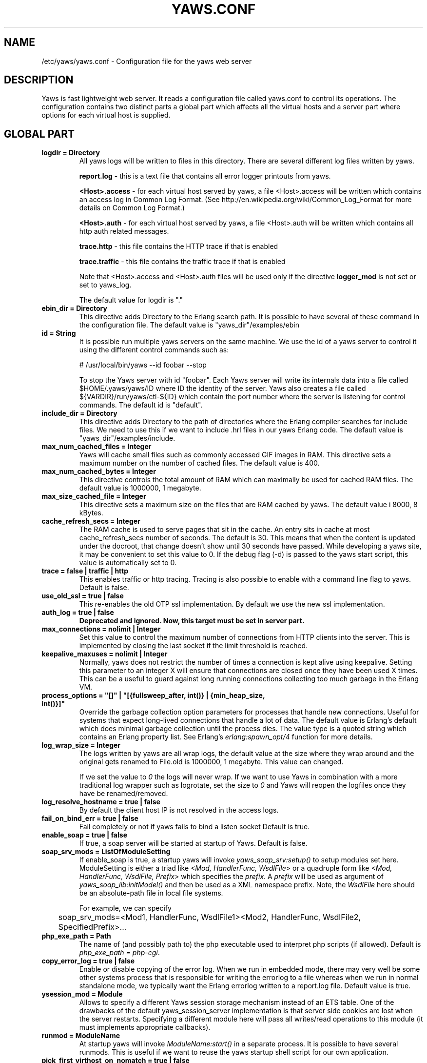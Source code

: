 .TH YAWS.CONF "5" "" "" "User Commands"
.SH NAME
/etc/yaws/yaws.conf \- Configuration file for the yaws web server
.SH DESCRIPTION
.\" Add any additional description here
.PP
Yaws is fast lightweight web server. It reads a configuration file called
yaws.conf to control its operations. The configuration contains two distinct
parts a global part which affects all the virtual hosts and a server part
where options for each virtual host is supplied.

.SH GLOBAL PART
.TP

\fBlogdir = Directory\fR
All yaws logs will be written to files in this directory. There are several
different log files written by yaws.

.br
\fBreport.log\fR - this is a text file that contains all error logger 
printouts from yaws. 

.br
\fB<Host>.access\fR - for each virtual host served by yaws, a file
<Host>.access will be written which contains an access log in Common
Log Format. (See http://en.wikipedia.org/wiki/Common_Log_Format for
more details on Common Log Format.)

.br
\fB<Host>.auth\fR - for each virtual host served by yaws, a file <Host>.auth
will be written which contains all http auth related messages.

.br
\fBtrace.http\fR - this file contains the HTTP trace if that is enabled

.br
\fBtrace.traffic\fR - this file contains the traffic trace if that is enabled


Note that <Host>.access and <Host>.auth files will be used only if the directive
\fBlogger_mod\fR is not set or set to yaws_log.

The default value for logdir is "."

.TP
\fBebin_dir = Directory\fR
This directive adds Directory to the Erlang search path. It is possible to
have several of these command in the configuration file. The default value 
is "yaws_dir"/examples/ebin


.TP
\fBid = String\fR
It is possible run multiple yaws servers on the same machine. We use the
id of a yaws server to control it using the different control commands such
as:
.nf

# /usr/local/bin/yaws --id foobar --stop

.fi
To stop the Yaws server with id "foobar". Each Yaws server will write
its internals data into a file called $HOME/.yaws/yaws/ID where ID the
identity of the server. Yaws also creates a file called
${VARDIR}/run/yaws/ctl-${ID} which contain the port number where the server is
listening for control commands. The default id is "default".

.TP
\fBinclude_dir = Directory\fR
This directive adds Directory to the path of directories where the Erlang
compiler searches for include files. We need to use this if we want to 
include .hrl files in our yaws Erlang code. The default value is 
"yaws_dir"/examples/include.

.TP
\fBmax_num_cached_files = Integer\fR
Yaws will cache small files such as commonly accessed GIF images in RAM.
This directive sets a maximum number on the number of cached files.
The default value is 400.
.TP 
\fBmax_num_cached_bytes = Integer\fR
This directive controls the total amount of RAM which can maximally be
used for cached RAM files. The default value is 1000000, 1 megabyte.
.TP
\fBmax_size_cached_file = Integer\fR
This directive sets a maximum size on the files that are RAM cached by yaws.
The default value i 8000, 8 kBytes.
.TP
\fBcache_refresh_secs = Integer\fR
The RAM cache is used to serve pages that sit in the cache. An entry sits in
cache at most cache_refresh_secs number of seconds. The default is
30. This means that when the content is updated under the docroot,
that change doesn't show until 30 seconds have passed. While
developing a yaws site, it may be convenient to set this value to
0. If the debug flag (-d) is passed to the yaws start script, this
value is automatically set to 0.

.TP
\fBtrace  = false | traffic | http\fR
This enables traffic or http tracing. Tracing is also possible to enable with
a command line flag to yaws. Default is false.

.TP
\fBuse_old_ssl = true | false\fR
This re-enables the old OTP ssl implementation. By default we use the
new ssl implementation. 
 
.TP
\fBauth_log  = true | false\fR
\fBDeprecated and ignored. Now, this target must be set in server part.\fR

.TP
\fBmax_connections = nolimit | Integer\fR
Set this value to control the maximum number of connections
from HTTP clients into the server. This is implemented by closing
the last socket if the limit threshold is reached.

.TP
\fBkeepalive_maxuses = nolimit | Integer\fR
Normally, yaws does not restrict the number of times a connection is
kept alive using keepalive. Setting this parameter to an integer X
will ensure that connections are closed once they have been used X times.
This can be a useful to guard against long running connections 
collecting too much garbage in the Erlang VM.

.TP
\fBprocess_options = "[]" | "[{fullsweep_after, int()} | {min_heap_size, int()}]"\fR
Override the garbage collection option parameters for processes that
handle new connections. Useful for systems that expect long-lived
connections that handle a lot of data. The default value is Erlang's
default which does minimal garbage collection until the process dies.
The value type is a quoted string which contains an Erlang property
list.  See Erlang's \fIerlang:spawn_opt/4\fR function for more details.

.TP
\fBlog_wrap_size = Integer\fR
The logs written by yaws are all wrap logs, the default value at the
size where they wrap around and the original gets renamed to File.old
is 1000000, 1 megabyte. This value can changed.

If we set the value to \fI0\fR the logs will never wrap. If we want to use
Yaws in combination with a more traditional log wrapper such as 
logrotate, set the size to \fI0\fR and Yaws will reopen the logfiles
once they have be renamed/removed.

.TP
\fBlog_resolve_hostname = true | false\fR
By default the client host IP is not resolved in the access logs.


.TP
\fBfail_on_bind_err = true | false\fR
Fail completely or not if yaws fails to bind a listen socket
Default is true.

.TP
\fBenable_soap = true | false\fR
If true, a soap server will be started at startup of Yaws.
Default is false.

.TP
\fBsoap_srv_mods = ListOfModuleSetting\fR
If enable_soap is true, a startup yaws will invoke \fIyaws_soap_srv:setup()\fR
to setup modules set here. 
ModuleSetting is either a triad like \fI<Mod, HandlerFunc, WsdlFile>\fR 
or a quadruple form like \fI<Mod, HandlerFunc, WsdlFile, Prefix>\fR which 
specifies the \fIprefix\fR. A \fIprefix\fR will be used as argument of 
\fIyaws_soap_lib:initModel()\fR and then be used as a XML namespace prefix.
Note, the \fIWsdlFile\fR here should be an absolute-path file 
in local file systems.

For example, we can specify

	soap_srv_mods=<Mod1, HandlerFunc, WsdlFile1><Mod2, HandlerFunc, WsdlFile2, SpecifiedPrefix>...

.TP
\fBphp_exe_path = Path\fR
The name of (and possibly path to) the php executable used to
interpret php scripts (if allowed).  Default is 
\fIphp_exe_path = php-cgi\fR.

.TP
\fBcopy_error_log  = true | false\fR
Enable or disable copying of the error log. When we run in
embedded mode, there may very well be some other systems process
that is responsible for writing the errorlog to a file whereas
when we run in normal standalone mode, we typically want the
Erlang errorlog written to a report.log file.
Default value is true.

.TP
\fBysession_mod = Module\fR
Allows to specify a different Yaws session storage mechanism instead of 
an ETS table. One of the drawbacks of the default yaws_session_server
implementation is that server side cookies are lost when the server
restarts.
Specifying a different module here will pass all writes/read
operations to this module (it must implements appropriate callbacks). 

.TP
\fBrunmod = ModuleName\fR
At startup yaws will invoke \fIModuleName:start()\fR in a separate
process. It is possible to have several runmods.
This is useful if we want to reuse the yaws startup shell script
for our own application.

.TP
\fBpick_first_virthost_on_nomatch = true | false\fR
When Yaws gets a request, it extracts the Host: header from the
client request to choose a virtual server amongst all servers
with the same IP/Port pair.
This configuration parameter decides whether yaws should pick the
first (as defined in the yaws.conf file) if no name match or not.
In real live hosting scenarios we typically want this to be false
whereas in testing/development scenarios it may be convenient to
set it to true. Default is true.

.TP
\fBkeepalive_timeout = TimeInMilliseconds | infinity\fR
If the HTTP session will be kept alive (i.e., not immediately closed)
it will close after keepalive_timeout milliseconds unless a new
request is received in that time. The default value is 30000. The
value \fIinfinity\fR is legal but not recommended.


.TP
\fBsubconfig = File\fR
Load specified config file.

.TP
\fBsubconfigdir = Directory\fR
Load all config file in specified directory.

.TP
\fBx_forwarded_for_log_proxy_whitelist = ListOfUpstreamProxyServerIps\fR

In case yaws is running behind a HTTP proxy or HTTP load balancer it
may be desirable to configure this proxy to put the IP address of the
originating client into the \fIX-Forwarded-For\fR header and have yaws
log this IP address as the request's source IP address instead of
logging the proxy server's IP address over and over again. This
setting determines which source IP addresses are rewritten in this
manner.

For example, if there are two proxies with the IP addresses
192.168.0.1 and 192.168.0.2 in front of yaws, we can specify:

.nf

    x_forwarded_for_log_proxy_whitelist = 192.168.0.1 192.168.0.2

.fi

.SH SERVER PART
Yaws can virthost several web servers on the same IP address as well
as several web servers on different IP addresses. This includes SSL servers.
.pp
Each virtual host is defined within a matching pair of \fB<server ServerName>\fR
and \fB</server>\fR. The ServerName will be the name of the webserver.

.pp
The following directives are allowed inside a server definition.
.TP
\fBport = Port\fR
This makes the server listen on Port. Default is 8000.
.TP
\fBlisten = IpAddress\fR
This makes the server listen on IpAddress.  When virthosting several
servers on the same ip/port address, if the browser doesn't send a
Host: field, yaws will pick the \fIfirst\fR server specified in the
config file.  If the specified IP address is 0.0.0.0 yaws will listen
on all local IP addresses on the specified port. Default is 0.0.0.0.
Multiple \fBlisten\fR directives may be used to specify several addresses
to listen on.

.TP
\fBlisten_backlog = Integer\fR
This sets the TCP listen backlog for the server to define the maximum
length the queue of pending connections may grow to. The default is
the same as the default provided by \fIgen_tcp:listen/2\fR, which is 5.

.TP
\fBrhost = Host[:Port]\fR
This forces all local redirects issued by the server to go to Host.
This is useful when yaws listens to a port which is different from 
the port that the user connects to. For example, running yaws as a
non-privileged user makes it impossible to listen to port 80, since
that port can only be opened by a privileged user. Instead yaws
listens to a high port number port, 8000, and iptables are used to 
redirect traffic to port 80 to port 8000 (most NAT:ing firewalls 
will also do this for you).
.TP
\fBrscheme = http | https\fR
This forces all local redirects issued by the server to use this 
method. This is useful when an SSL off-loader, or stunnel, is used in 
front of yaws.

.TP
\fBauth_log  = true | false\fR
Enable or disable the auth log for this virtual server. Default is true.

.TP
\fBaccess_log = true | false\fR
Setting this directive to false turns of traffic logging for this
virtual server. The default value is true. 

.TP
\fBlogger_mod = Module\fR
It is possible to set a special module that handles access and auth logging. The
default is to log all web server traffic to <Host>.access and <Host>.auth files
in the configured or default logdir.

This module must implement the behaviour \fIyaws_logger\fR. Default value is
yaws_log.

The following functions should be exported:

\fBModule:open_log(ServerName, Type, LogDir)\fR
.RS 12
When yaws is started, this function is called for this virtual server. If the
initialization is successful, the function must return \fI{true,State}\fR and if
an error occurred, it must return \fIfalse\fR.
.RE
.HP

\fBModule:close_log(ServerName, Type)\fR
.RS 12
This function is called for this virtual server when yaws is stopped.
.RE
.HP

\fBModule:wrap_log(ServerName, Type, State, LogWrapSize)\fR
.RS 12
This function is used to rotate log files. It is regularly called by yaws and
must return the possibly updated internal NewState.
.RE
.HP

\fBModule:write_log(ServerName, Type, State, Infos)\fR
.RS 12
When it needs to log a message, \Yaws\ will call this function. The parameter
Infos is \fI{Ip,Req,InHdrs,OutHdrs,Time}\fR for an access log and
\fI{Ip,Path,Item}\fR for an auth log, where:

\fBIp\fR - IP address of the accessing client (as a tuple).

\fBReq\fR - the HTTP method, URI path, and HTTP version of the request (as a
#http_request{} record).

\fBInHdrs\fR - the HTTP headers which were sent from the WWW client (as a
#headers{} record).

\fBOutHdrs\fR - the HTTP headers sent to the WWW client (as a #outh{} record)

\fBPath\fR - the URI path of the request (as a string).

\fBItem\fR - the result of an authentication request. May be \fI{ok,User}\fR,
\fI403\fR or \fI{401,Realm}\fR.

\fBTime\fR - The time taken to serve the request, in microseconds.
.RE
.HP

For all of these callbacks, \fBServerName\fR is the virtual server's name,
\fIType\fR is the atom access or auth and \fIState\fR is the internal state of
the logger.

.TP
\fBdir_listings = true | true_nozip | false\fR
Setting this directive to false disallows the automatic
dir listing feature of Yaws. A status code 403 Forbidden will be sent.
Set to true_nozip to avoid the auto-generated all.zip entries. Default is false.

.TP
\fBextra_cgi_vars = .....\fR
Add additional CGI or FastCGI variables. For example:
.nf

<extra_cgi_vars dir='/path/to/some/scripts'>
var = val
...
</extra_cgi_vars>
.fi

.TP
\fBstatistics  = true | false\fR
Turns on/off statistics gathering for a virtual server. Default is false.

.TP
\fBfcgi_app_server = Host:Port\fR
The hostname and TCP port number of a FastCGI application server.
The TCP port number is not optional. There is no default value.

.TP
\fBfcgi_trace_protocol = true | false\fR
Enable or disable tracing of FastCGI protocol messages as info
log messages. Disabled by default.

.TP
\fBfcgi_log_app_error = true | false\fR
Enable or disable logging of application error messages (output
to stderr and non-zero exit value). Disabled by default.

.TP
\fBdeflate = true | false\fR
Turns on or off deflate compression for a server. Default is false.

.TP
\fBdocroot = Directory ...\fR
This makes the server serve all its content from Directory.

It is possible to pass a space-separated list of directories as
docroot. If this is the case, the various directories will be searched in
order for the requested file. This also works with the ssi
and yssi constructs where the full list of directories will be searched
for files to ssi/yssi include.

.TP
\fBauth_skip_docroot = true | false\fR
If true, the docroot will not be searched for \fI.yaws_auth\fR
files. This is useful when the docroot is quite large and the time to
search it is prohibitive when yaws starts up. Defaults to false.

.TP
\fBpartial_post_size = Integer | nolimit\fR
When a yaws file receives large POSTs, the amount of data received
in each chunk is determined by the this parameter.
The default value is 10240.


.TP
\fBdav = true | false\fR
Turns on the DAV protocol for this server. The dav support in yaws is
highly limited. If dav is turned on, .yaws processing of .yaws pages
is turned off. Default is false.  Setting it to nolimit is potentially
dangerous. The socket read timeout is supplied by the
keepalive_timeout setting.  If the read is not done within the
timeout, the POST will fail.

.TP
\fBtilde_expand = true|false\fR
If this value is set to false yaws will never
do tilde expansion. The default is false. tilde_expansion is the
mechanism whereby a URL on the form http://www.foo.com/~username
is changed into a request where the docroot for that
particular request is set to the directory ~username/public_html/
Default is false.

.TP
\fBallowed_scripts = ListOfSuffixes\fR
The allowed script types for this server.  Recognized are `yaws',
`cgi', `fcgi', `php'.  Default is \fIallowed_scripts = yaws php cgi fcgi\fR.

Note: for fcgi scripts, the FastCGI application server is only
called if a local file with the .fcgi extension exists. However,
the contents of the local .fcgi file are ignored.

.TP
\fBtilde_allowed_scripts = ListOfSuffixes\fR
The allowed script types for this server when executing files in
a users public_html folder  Recognized are `yaws',
`cgi', `fcgi', `php'.  Default is \fItilde_allowed_scripts =\fR
i.e. empty


.TP
\fBappmods = ListOfModuleNames\fR
If any the names in ListOfModuleNames appear as components in the
path for a request, the path request parsing will terminate and
that module will be called. There is also an alternate syntax for
specifying the appmods if we don't want our internal erlang module
names to be exposed in the URL paths. 
We can specify

   appmods = <Path1, Module1> <Path2, Modules2> ...

Assume for example that we have
the URL http://www.hyber.org/myapp/foo/bar/baz?user=joe 
while we have the module foo defined as an appmod, the 
function foo:out(Arg) will be invoked
instead of searching the filesystems below the point foo.

The Arg argument will have the missing path part supplied in its
appmoddata field. 

It is also possible to exclude certain directories from appmod
processing. This is particulaly interesting for '/' appmods.
Here is an example:

   appmods = </, myapp exclude_paths icons js top/static>

The above configuration will invoke the 'myapp' erlang module on everything 
except any file found in directories, 'icons', 'js' and 'top/static' 
relative to the docroot.



.TP
\fBerrormod_404 = Module\fR
It is possible to set a special module that handles 404 Not Found messages.

The function \fIModule:out404(Arg, GC, SC)\fR will be invoked. The arguments are

Arg is a #arg{} record

GC is a #gconf{} record (defined in yaws.hrl)

SC is a #sconf{} record (defined in yaws.hrl)

The function can and must do the same things that a normal \fIout/1\fR does.

.TP
\fBerrormod_401 = Module\fR
It is possible to set a special module that handles
401 Unauthorized messages. This can for example be used 
to display a login page instead.

The function \fIModule:out401(Arg, Auth, Realm)\fR will
be invoked. The arguments are

Arg is a #arg{} record

Auth is a #auth{} record

Realm is a string

The function can and must do the same things that a normal \fIout/1\fR does.


.TP
\fBerrormod_crash = Module\fR
It is possible to set a special module that handles
the HTML generation of server crash messages. The default
is to display the entire formated crash message in the
browser. This is good for debugging but not in production.

The function \fIModule:crashmsg(Arg, SC, Str)\fR will be
called. The \fIStr\fR is the real crash message formated as a string.

The function must return, \fI{content,MimeType,Cont}\fR or
\fI{html, Str}\fR or \fI{ehtml, Term}\fR. That data will be shipped
to the client. 

.TP
\fBexpires = ListOfExpires\fR
Controls the setting of the \fIExpires\fR HTTP header and the \fImax-age\fR
directive of the \fICache-Control\fR HTTP header in server responses for
specific mime types. The expiration date can set to be relative to either the
time the source file was last modified, or to the time of the client
access. ListOfExpires is defined as follows:

  expires = <MimeType1, access+Seconds> <MimeType2, modify+Seconds> ...

These HTTP headers are an instruction to the client about the document's
validity and persistence. If cached, the document may be fetched from the cache
rather than from the source until this time has passed. After that, the cache
copy is considered "expired" and invalid, and a new copy must be obtained from
the source.
Here is an example:

  expires = <image/gif, access+2592000> <image/png, access+2592000>
  expires = <image/jpeg, access+2592000> <text/css, access+2592000>

.TP
\fBarg_rewrite_mod = Module\fR
It is possible to install a module that rewrites all the 
Arg #arg{} records at an early stage in the yaws server.
This can be used to do various things such as checking a cookie,
rewriting paths etc.

The module \fIyaws_vdir\fR can be used in case you want to serve static content
that is not located in your docroot. See the example at the bottom of this man 
page for how to use the \fIopaque\fR + \fIvdir\fR elements to instruct the
\fIyaws_vdir\fR module what paths to rewrite.

.TP
\fBstart_mod = Module\fR
Defines a user provided callback module.
At startup of the server, Module:start/1 will be called.
The #sconf{} record (defined in yaws.hrl) will be used
as the input argument. This makes it possible for a user
application to syncronize the startup with the yaws server
as well as getting hold of user specific configuration data,
see the explanation for the <opaque> context.

.TP
\fBrevproxy = Prefix Url\fR
Make yaws a reverse proxy. The Prefix is a path inside our own docroot
and the Url argument is an url pointing to a website we want to "mount"
under the path which is Prefix.

Example: revproxy = /tmp/foo http://yaws.hyber.org

Makes the hyber website appear under /tmp/foo

It is possible to have multiple reverse proxies inside the same server.

WARNING, this feature is yet not in production quality.

.TP
\fBfwdproxy = true|false\fR
Make yaws a forward proxy. By enabling this option you can use yaws
as a proxy for outgoing web traffic, typically by configuring the proxy
settings in a web-browser to explicitly target yaws as its proxy server.

WARNING, this feature is yet not in production quality.

.TP
\fBservername = Name\fR
If we're virthosting everal servers and want to force a server
to match specific Host: headers we can do this with the "servername"
directive. This name doesn't necessarily have to be the same as the
the name inside <server Name> in certain NAT scenarios. Rarely used feature.

.TP
\fBphpfcgi = Host:Port\fR

Use the specified fastcgi server to interpret .php files.  This allows
for faster execution than through the standard CGI interface, because
the PHP interpreter does not have to be restarted for every
request. It also makes it possible to use a separate PHP interpreter
for each <server>, possibly running in different user contexts and
with different memory and CPU restrictions.

Yaws does not start the PHP interpreter in fastcgi mode for you. To
run PHP in fastcgi mode, call it with the -b option. For example:

\fBphp5-cgi -b '127.0.0.1:54321'\fR

This starts a php5 in fastcgi mode listening on the local network
interface. To make use of this PHP server from yaws, specify:

\fBphpfcgi = 127.0.0.1:54321\fR

The PHP interpreter needs read access to the files it is to
serve. Thus, if you run it in a different security context than yaws
itself, make sure it has access to the .php files.

Please note that anyone who is able to connect to the php fastcgi
server directly can use it to read any file to which it has read
access. You should consider this when setting up a system with several
mutually untrusted instances of php.

.TP
\fB<ssl>  .... </ssl>\fR
This begins and ends an SSL configuration for this server.
It's possible to virthost several SSL servers on the same IP
given that they all share the same certificate configuration.
In general it is complicated to virthost several SSL servers on
the same IP address since the certificate is typically
bound to a domainname in the common name part of the certificate.
One solution (the only?) to this problem is to have a certificate
with multiple subjectAltNames. See
http://wiki.cacert.org/VhostTaskForce#Interoperability_Test

.TP
\fBkeyfile = File\fR
Specifies which file contains the private key for the certificate.
If not specified then the certificate file will be used.
.TP
\fBcertfile = File\fR
Specifies which file contains the certificate for the server.
.TP
\fBcacertfile = File\fR
A file containing trusted certificates to use during client authentication 
and to use when attempting to build the server certificate chain. 
The list is also used in the list of acceptable client CAs passed to
the client when a certificate is requested.
.TP
\fBverify = 0 | 1 | 2 | verify_none | verify_peer\fR
Specifies the level of verification the server does on client certs. 
0 means that the server will not ask for a cert (verify_none), 1 means that the
server will ask the client for a cert but not fail if the client does not
supply a client cert (verify_peer, fail_if_no_peer_cert = false), 2 means that
the server requires the client to supply a client cert (verify_peer,
fail_if_no_peer_cert = true).

Setting verify_none means that the x509 validation will be skipped (no
certificate request is sent to the client), verify_peer means that a
certificate request is sent to the client (x509 validation is performed.

You might want to use fail_if_no_peer_cert in combination with verify_peer.
.TP
\fBfail_if_no_peer_cert = true | false\fR
If verify is set to verify_peer and set to true the connection will fail if the
client does not send a certificate (i.e. an empty certificate). If set to false
the server will fail only if an invalid certificate is supplied (an empty
certificate is considered valid).
.TP
\fBdepth = Int\fR
Specifies the depth of certificate chains the server is prepared to follow 
when verifying client certs. For the OTP new ssl implementation it
is also used to specify how far the server, i.e. we, shall follow the
SSL certificates we present to the clients. Hence, using self signed certs,
we typically need to set this to 0.
.TP
\fBpassword = String\fR
String If the private key is encrypted on disc, this password is the 
3Dee key to decrypt it.
.TP
\fBciphers = String\fR
This string specifies the SSL cipher string. The syntax of the SSL cipher 
string is a little horrible sublanguage of its own. It is documented in the 
ssl man page for "ciphers". 
.TP
\fB</ssl>\fR
Ends an SSL definition

.TP
\fB<redirect> ... </redirect>\fR
Defines a redirect mapping. The following items are allowed
within a matching pair of <redirect> and </redirect> delimiters.

We can have a series of

\fBPath = URL\fR or

\fBPath = file\fR

All accesses to Path will be redirected to URL/Path or alternatively
to scheme:host:port/file/Path if a file is used. Note that the original
path is appended to the redirected url. So if we for example have:

.nf
<redirect>
  /foo = http://www.mysite.org/zapp
  /bar = /tomato.html
</redirect>
.fi

Asumming this config resides on a site called http://abc.com, 
We have the following redirects:

http://abc.com/foo -> http://www.mysite.org/zapp/foo

http://abc.com/foo/test -> http://www.mysite.org/zapp/foo/test

http://abc.com/bar -> http://abc.com/bar

http://abc.com/bar/x/y/z -> http://abc.com/bar/x/y/z

Sometimes we do not want to have the original path
appended to the redirected path. To get that behaviour we
specify the config with '==' instead of '='.

<redirect>
  /foo == http://www.mysite.org/zapp
  /bar = /tomato.html
</redirect>

Now a request for http://abc.com/foo/x/y/z simply gets redirected
to http://www.mysite.org/zapp. This is typically used when we simply
want a static redirect at some place in the docroot.

When we specify a file as target for the redirect, the redir will
be to the current http(s) server.


.TP
\fB<auth> ... </auth>\fR
Defines an auth structure. The following items are allowed
within a matching pair of <auth> and </auth> delimiters.

.TP
\fBdocroot = Docroot \fR
If a docroot is defined, this auth structure will be tested only for requests in
the specified docroot. No docroot configured means all docroots.  If two auth
structures are defined, one with a docroot and one with no docroot, the first of
both overrides the second one for requests in the configured docroot.

.TP
\fBdir = Dir\fR
Makes Dir to be controlled by WWW-authenticate headers. In order for
a user to have access to WWW-Authenticate controlled directory, the user
must supply a password. The Dir must be specified relative to the docroot.
Multiple dir can be used. If no dir is set, the default value, "/", will be
used.

.TP
\fBrealm = Realm\fR
In the directory defined here, the WWW-Authenticate Realm is set to
this value. 

.TP
\fBauthmod = AuthMod\fR
If an auth module is defined then AuthMod:auth(Arg, Auth) will be called for all
access to the directory. The auth/2 function should return one of: true, false,
{false, Realm}, {appmod, Mod}.  If {appmod, Mod} is returned then a call to
Mod:out401(Arg, Auth, Realm) will be used to deliver the content. If
errormod_401 is defined, the call to Mod will be ignored. (Mod:out(Arg) is
deprecated).

This can, for example, be used to implement cookie authentication.
The auth() callback would check if a valid cookie header is present,
if not it would return {appmod, ?MODULE} and the out401/1 function 
in the same module would return {redirect_local, "/login.html"}.

.TP
\fBuser = User:Password\fR
Inside this directory, the user User has access if the user supplies
the password Password in the popup dialogue presented by the browser.
We can obviously have several of these value inside a single <auth> </auth>
pair.

The usage of User:Password in the actual config file is deprecated
as of release 1.51. It is preferred to have the users in a file called
\fI.yaws_auth\fR in the actual directory. The .yaws_auth file has to be
file parseable by \fIfile:consult/1\fR

Each row of the file must contain terms on the form

.nf
{User, Password}.
.fi

Where both User and Password should be strings. The .yaws_auth file mechanism is
recursive. Thus any subdirectories to Dir are automatically also protected.

The .yaws_auth file is never visible in a dir listing

.TP
\fBpam service = \fIpam-service\fR\fR
If the item \fBpam\fR is part of the auth structure, 
Yaws will also try to authenticate the user using "pam" using
the pam \fIservice\fR indicated. Usual services are typically found
under /etc/pam.d. Usual values are "system-auth" etc.

pam authentication is performed by an Erlang port program which is
typically installed as suid root by the yaws install script.

.TP
\fBallow = all | ListOfHost\fR
The \fIallow\fR directive affects which hosts can access an area of the
server. Access can be controlled by IP address or IP address range. If all is
specified, then all hosts are allowed access, subject to the configuration of
the \fIdeny\fR and \fIorder\fR directives. To allow only particular hosts or
groups of hosts to access the server, the host can be specified in any of the
following formats:

\fBA full IP address\fR
.RS 12

.nf
allow = 10.1.2.3
allow = 192.168.1.104, 192.168.1.205
.fi
.RE
.HP

\fBA network/netmask pair\fR
.RS 12

.nf
allow = 10.1.0.0/255.255.0.0
.fi
.RE
.HP

\fBA network/nnn CIDR specification\fR
.RS 12

.nf
allow = 10.1.0.0/16
.fi
.RE
.HP

.TP
\fBdeny = all | ListOfHost\fR
This directive allows access to the server to be restricted based on IP
address. The arguments for the \fIdeny\fR directive are identical to the
arguments for the \fIallow\fR directive.

.TP
\fBorder = Ordering\fR
The \fIorder\fR directive, along with \fIallow\fR and \fIdeny\fR directives,
controls a three-pass access control system. The first pass processes either all
\fIallow\fR or all \fIdeny\fR directives, as specified by the \fIorder\fR
directive. The second pass parses the rest of the directives (\fIdeny\fR or
\fIallow\fR). The third pass applies to all requests which do not match either
of the first two.

Ordering is one of (Default value is deny,allow):

\fBallow,deny\fR
.RS 12
First, all\fIallow\fR directives are evaluated; at least one must match, or the
request is rejected. Next, \fIdeny\fR directives are evaluated. If any matches,
the request is rejected. Last, any requests which do not match an \fIallow\fR or
a \fIdeny\fR directive are denied by default.
.RE
.HP

\fBdeny,allow\fR
.RS 12
First, all \fIdeny\fR directives are evaluated; if any match, the request is
denied unless it also matches an \fIallow\fR directive. Any requests which do
not match any \fIallow\fR or \fIdeny\fR directives are permitted.
.RE
.HP
.TP
\fB</auth>\fR
Ends an auth definition

.TP
\fB<opaque>  .... </opaque>\fR
This begins and ends an opaque configuration context for this server,
where 'Key = Value' directives can be specified. These directives are
ignored by yaws (hence the name opaque), but can be accessed as a list
of tuples \fI{Key,Value}\fR stored in the #sconf.opaque record entry. See also
the description of the \fIstart_mod\fR directive. 

This mechanism can be used to pass data from a surrounding application
into the individual .yaws pages.




.SH EXAMPLES

The following example defines a single server on port 80.
.nf

logdir = /var/log/yaws
<server www.mydomain.org>
        port = 80
        listen = 192.168.128.31
        docroot = /var/yaws/www
</server>
.fi

.pp
And this example shows a similar setup but two web servers on the same
IP address.

.nf

logdir = /var/log/yaws
<server www.mydomain.org>
        port = 80
        listen = 192.168.128.31
        docroot = /var/yaws/www
</server>

<server www.funky.org>
        port = 80
        listen = 192.168.128.31
        docroot = /var/yaws/www_funky_org
</server>


.fi


.nf
An example with www-authenticate and no access logging at all.

logdir = /var/log/yaws
<server www.mydomain.org>
        port = 80
        listen = 192.168.128.31
        docroot = /var/yaws/www
        access_log = false
        <auth>
            dir = secret/dir1
            realm = foobar
            user = jonny:verysecretpwd
            user = benny:thequestion
            user = ronny:havinganamethatendswithy
       </auth>

</server>





.fi

.nf
An example specifying  a user defined module to be called
at startup, as well as some user specific configuration.
 
<server www.funky.org>
        port = 80
        listen = 192.168.128.31
        docroot = /var/yaws/www_funky_org
        start_mod = btt
        <opaque>
                mydbdir = /tmp
                mylogdir = /tmp/log
        </opaque>
</server>


.fi

An example specifying the GSSAPI/SPNEGO module (authmod_gssapi) to be
used for authentication. This module requires egssapi version 0.1~pre2
or later available at http://www.hem.za.org/egssapi/.

The Kerberos5 keytab is specified as 'keytab = File' directive in
opaque. This keytab should contain the keys of the HTTP service
principal, 'HTTP/www.funky.org' in this example. 

.nf
 
<server www.funky.org>
        port = 80
        listen = 192.168.128.31
        docroot = /var/yaws/www_funky_org
        start_mod = authmod_gssapi
        <auth>
                authmod = authmod_gssapi
                dir = secret/dir1
        </auth>
        <opaque>
                keytab = /etc/yaws/http.keytab
        </opaque>
</server>

.fi



And finally a slightly more complex example
with two servers on the same IP, and one SSL server on a
different IP.

When there are more than one server on the same IP, and they have different
names the server must be able to choose one of them if the client
doesn't send a Host: header. yaws will choose the first one defined in the
conf file.

.nf

logdir = /var/log/yaws
max_num_cached_files = 8000
max_num_cached_bytes = 6000000

<server www.mydomain.org>
        port = 80
        listen = 192.168.128.31
        docroot = /var/yaws/www
</server>



<server www.funky.org>
        port = 80
        listen = 192.168.128.31
        docroot = /var/yaws/www_funky_org
</server>

<server www.funky.org>
        port = 443
        listen = 192.168.128.32
        docroot = /var/yaws/www_funky_org
        <ssl>
           keyfile = /etc/funky.key
           certfile = /etc/funky.cert
           password = gazonk
        </ssl>
</server>


.fi

Finally an example with virtual directories, vdirs.

.nf

<server server.domain>
        port = 80
        listen = 192.168.128.31
        docroot = /var/yaws/www
        arg_rewrite_mod = yaws_vdir
        <opaque>
          vdir = "/virtual1/ /usr/local/somewhere/notrelated/to/main/docroot"
          vdir = "/myapp/ /some/other/path can include/spaces"
          vdir = "/icons/  /usr/local/www/yaws/icons"
        </opaque>
 </server>

.fi

The first defined vdir can then be accessed at or under 
http://server.domain/virtual1/  or http://server.domain/virtual1 
 


.SH AUTHOR
Written by Claes Wikstrom
.SH "SEE ALSO"
.BR yaws (1)
.BR erl (1)

Comment] Local Variables:
Comment] mode: nroff
Comment] End:

